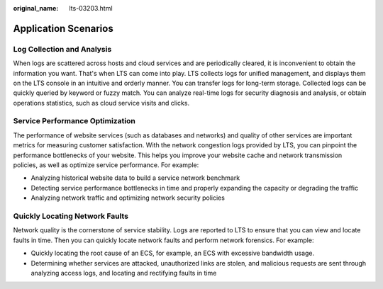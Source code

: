 :original_name: lts-03203.html

.. _lts-03203:

Application Scenarios
=====================

Log Collection and Analysis
---------------------------

When logs are scattered across hosts and cloud services and are periodically cleared, it is inconvenient to obtain the information you want. That's when LTS can come into play. LTS collects logs for unified management, and displays them on the LTS console in an intuitive and orderly manner. You can transfer logs for long-term storage. Collected logs can be quickly queried by keyword or fuzzy match. You can analyze real-time logs for security diagnosis and analysis, or obtain operations statistics, such as cloud service visits and clicks.

Service Performance Optimization
--------------------------------

The performance of website services (such as databases and networks) and quality of other services are important metrics for measuring customer satisfaction. With the network congestion logs provided by LTS, you can pinpoint the performance bottlenecks of your website. This helps you improve your website cache and network transmission policies, as well as optimize service performance. For example:

-  Analyzing historical website data to build a service network benchmark
-  Detecting service performance bottlenecks in time and properly expanding the capacity or degrading the traffic
-  Analyzing network traffic and optimizing network security policies

Quickly Locating Network Faults
-------------------------------

Network quality is the cornerstone of service stability. Logs are reported to LTS to ensure that you can view and locate faults in time. Then you can quickly locate network faults and perform network forensics. For example:

-  Quickly locating the root cause of an ECS, for example, an ECS with excessive bandwidth usage.
-  Determining whether services are attacked, unauthorized links are stolen, and malicious requests are sent through analyzing access logs, and locating and rectifying faults in time
